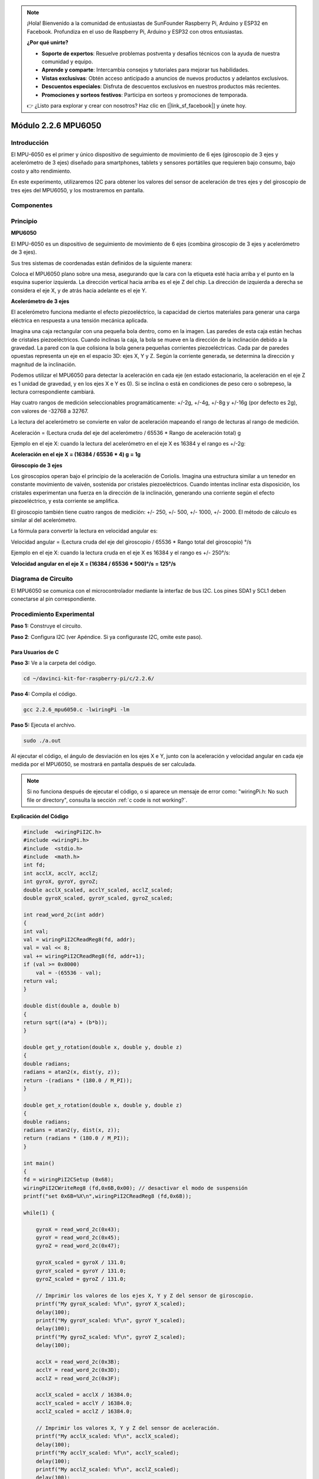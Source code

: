 .. note::

    ¡Hola! Bienvenido a la comunidad de entusiastas de SunFounder Raspberry Pi, Arduino y ESP32 en Facebook. Profundiza en el uso de Raspberry Pi, Arduino y ESP32 con otros entusiastas.

    **¿Por qué unirte?**

    - **Soporte de expertos**: Resuelve problemas postventa y desafíos técnicos con la ayuda de nuestra comunidad y equipo.
    - **Aprende y comparte**: Intercambia consejos y tutoriales para mejorar tus habilidades.
    - **Vistas exclusivas**: Obtén acceso anticipado a anuncios de nuevos productos y adelantos exclusivos.
    - **Descuentos especiales**: Disfruta de descuentos exclusivos en nuestros productos más recientes.
    - **Promociones y sorteos festivos**: Participa en sorteos y promociones de temporada.

    👉 ¿Listo para explorar y crear con nosotros? Haz clic en [|link_sf_facebook|] y únete hoy.

Módulo 2.2.6 MPU6050
======================

Introducción
---------------

El MPU-6050 es el primer y único dispositivo de seguimiento de 
movimiento de 6 ejes (giroscopio de 3 ejes y acelerómetro de 3 ejes) 
diseñado para smartphones, tablets y sensores portátiles que requieren 
bajo consumo, bajo costo y alto rendimiento.

En este experimento, utilizaremos I2C para obtener los valores del sensor 
de aceleración de tres ejes y del giroscopio de tres ejes del MPU6050, y 
los mostraremos en pantalla.

Componentes
--------------

.. image:: img/list_2.2.6.png


Principio
------------

**MPU6050**

El MPU-6050 es un dispositivo de seguimiento de movimiento de 6 ejes 
(combina giroscopio de 3 ejes y acelerómetro de 3 ejes).

Sus tres sistemas de coordenadas están definidos de la siguiente manera:

Coloca el MPU6050 plano sobre una mesa, asegurando que la cara con la 
etiqueta esté hacia arriba y el punto en la esquina superior izquierda. 
La dirección vertical hacia arriba es el eje Z del chip. La dirección de 
izquierda a derecha se considera el eje X, y de atrás hacia adelante es 
el eje Y.

.. image:: img/image223.png


**Acelerómetro de 3 ejes**

El acelerómetro funciona mediante el efecto piezoeléctrico, la capacidad de 
ciertos materiales para generar una carga eléctrica en respuesta a una tensión 
mecánica aplicada.

Imagina una caja rectangular con una pequeña bola dentro, como en la imagen. 
Las paredes de esta caja están hechas de cristales piezoeléctricos. Cuando 
inclinas la caja, la bola se mueve en la dirección de la inclinación debido 
a la gravedad. La pared con la que colisiona la bola genera pequeñas corrientes 
piezoeléctricas. Cada par de paredes opuestas representa un eje en el espacio 
3D: ejes X, Y y Z. Según la corriente generada, se determina la dirección y 
magnitud de la inclinación.

.. image:: img/image224.png

Podemos utilizar el MPU6050 para detectar la aceleración en cada eje (en estado 
estacionario, la aceleración en el eje Z es 1 unidad de gravedad, y en los ejes 
X e Y es 0). Si se inclina o está en condiciones de peso cero o sobrepeso, la 
lectura correspondiente cambiará.

Hay cuatro rangos de medición seleccionables programáticamente: +/-2g, +/-4g, 
+/-8g y +/-16g (por defecto es 2g), con valores de -32768 a 32767.

La lectura del acelerómetro se convierte en valor de aceleración mapeando el 
rango de lecturas al rango de medición.

Aceleración = (Lectura cruda del eje del acelerómetro / 65536 * Rango de aceleración total) g

Ejemplo en el eje X: cuando la lectura del acelerómetro en el eje X es 16384 y el rango es +/-2g:

**Aceleración en el eje X = (16384 / 65536 * 4) g**  **= 1g**

**Giroscopio de 3 ejes**

Los giroscopios operan bajo el principio de la aceleración de Coriolis. 
Imagina una estructura similar a un tenedor en constante movimiento de 
vaivén, sostenida por cristales piezoeléctricos. Cuando intentas inclinar 
esta disposición, los cristales experimentan una fuerza en la dirección de 
la inclinación, generando una corriente según el efecto piezoeléctrico, y 
esta corriente se amplifica.

.. image:: img/image225.png
    :width: 800
    :align: center

El giroscopio también tiene cuatro rangos de medición: +/- 250, +/- 500, +/- 
1000, +/- 2000. El método de cálculo es similar al del acelerómetro.

La fórmula para convertir la lectura en velocidad angular es:

Velocidad angular = (Lectura cruda del eje del giroscopio / 65536 * Rango total 
del giroscopio) °/s

Ejemplo en el eje X: cuando la lectura cruda en el eje X es 16384 y el rango 
es +/- 250°/s:

**Velocidad angular en el eje X = (16384 / 65536 * 500)°/s** **= 125°/s**

Diagrama de Circuito
------------------------

El MPU6050 se comunica con el microcontrolador mediante la interfaz de bus I2C. 
Los pines SDA1 y SCL1 deben conectarse al pin correspondiente.

.. image:: img/image330.png
    :width: 600
    :align: center


Procedimiento Experimental
-------------------------------

**Paso 1:** Construye el circuito.

.. image:: img/image227.png
    :width: 800



**Paso 2**: Configura I2C (ver Apéndice. Si ya configuraste I2C, omite este paso).


Para Usuarios de C
^^^^^^^^^^^^^^^^^^^^^^^^

**Paso 3:** Ve a la carpeta del código.

.. raw:: html

   <run></run>

.. code-block::

    cd ~/davinci-kit-for-raspberry-pi/c/2.2.6/

**Paso 4:** Compila el código.

.. raw:: html

   <run></run>

.. code-block::

    gcc 2.2.6_mpu6050.c -lwiringPi -lm

**Paso 5:** Ejecuta el archivo.

.. raw:: html

   <run></run>

.. code-block::

    sudo ./a.out

Al ejecutar el código, el ángulo de desviación en los ejes X e Y, junto 
con la aceleración y velocidad angular en cada eje medida por el MPU6050, 
se mostrará en pantalla después de ser calculada.

.. note::

    Si no funciona después de ejecutar el código, o si aparece un mensaje de error como: \"wiringPi.h: No such file or directory\", consulta la sección :ref:`c code is not working?`.
**Explicación del Código**

.. code-block:: c

    #include  <wiringPiI2C.h>
    #include <wiringPi.h>
    #include  <stdio.h>
    #include  <math.h>
    int fd;
    int acclX, acclY, acclZ;
    int gyroX, gyroY, gyroZ;
    double acclX_scaled, acclY_scaled, acclZ_scaled;
    double gyroX_scaled, gyroY_scaled, gyroZ_scaled;

    int read_word_2c(int addr)
    {
    int val;
    val = wiringPiI2CReadReg8(fd, addr);
    val = val << 8;
    val += wiringPiI2CReadReg8(fd, addr+1);
    if (val >= 0x8000)
        val = -(65536 - val);
    return val;
    }

    double dist(double a, double b)
    {
    return sqrt((a*a) + (b*b));
    }

    double get_y_rotation(double x, double y, double z)
    {
    double radians;
    radians = atan2(x, dist(y, z));
    return -(radians * (180.0 / M_PI));
    }

    double get_x_rotation(double x, double y, double z)
    {
    double radians;
    radians = atan2(y, dist(x, z));
    return (radians * (180.0 / M_PI));
    }

    int main()
    {
    fd = wiringPiI2CSetup (0x68);
    wiringPiI2CWriteReg8 (fd,0x6B,0x00); // desactivar el modo de suspensión
    printf("set 0x6B=%X\n",wiringPiI2CReadReg8 (fd,0x6B));
    
    while(1) {

        gyroX = read_word_2c(0x43);
        gyroY = read_word_2c(0x45);
        gyroZ = read_word_2c(0x47);

        gyroX_scaled = gyroX / 131.0;
        gyroY_scaled = gyroY / 131.0;
        gyroZ_scaled = gyroZ / 131.0;

        // Imprimir los valores de los ejes X, Y y Z del sensor de giroscopio.
        printf("My gyroX_scaled: %f\n", gyroY X_scaled);
        delay(100);
        printf("My gyroY_scaled: %f\n", gyroY Y_scaled);
        delay(100);
        printf("My gyroZ_scaled: %f\n", gyroY Z_scaled);
        delay(100);

        acclX = read_word_2c(0x3B);
        acclY = read_word_2c(0x3D);
        acclZ = read_word_2c(0x3F);

        acclX_scaled = acclX / 16384.0;
        acclY_scaled = acclY / 16384.0;
        acclZ_scaled = acclZ / 16384.0;
        
        // Imprimir los valores X, Y y Z del sensor de aceleración.
        printf("My acclX_scaled: %f\n", acclX_scaled);
        delay(100);
        printf("My acclY_scaled: %f\n", acclY_scaled);
        delay(100);
        printf("My acclZ_scaled: %f\n", acclZ_scaled);
        delay(100);

        printf("My X rotation: %f\n", get_x_rotation(acclX_scaled, acclY_scaled, acclZ_scaled));
        delay(100);
        printf("My Y rotation: %f\n", get_y_rotation(acclX_scaled, acclY_scaled, acclZ_scaled));
        delay(100);
        
        delay(100);
    }
    return 0;
    }

**Explicación del Código**

.. code-block:: c

    int read_word_2c(int addr)
    {
    int val;
    val = wiringPiI2CReadReg8(fd, addr);
    val = val << 8;
    val += wiringPiI2CReadReg8(fd, addr+1);
    if (val >= 0x8000)
        val = -(65536 - val);
    return val;
    }

Lee los datos del sensor enviados desde el MPU6050.

.. code-block:: c

    double get_y_rotation(double x, double y, double z)
    {
    double radians;
    radians = atan2(x, dist(y, z));
    return -(radians * (180.0 / M_PI));
    }

Obtiene el ángulo de deflexión en el eje Y.

.. code-block:: c

    double get_x_rotation(double x, double y, double z)
    {
    double radians;
    radians = atan2(y, dist(x, z));
    return (radians * (180.0 / M_PI));
    }

Calcula el ángulo de deflexión en el eje X.

.. code-block:: c

    gyroX = read_word_2c(0x43);
    gyroY = read_word_2c(0x45);
    gyroZ = read_word_2c(0x47);

    gyroX_scaled = gyroX / 131.0;
    gyroY_scaled = gyroY / 131.0;
    gyroZ_scaled = gyroZ / 131.0;

    // Imprime los valores de los ejes X, Y y Z del sensor de giroscopio.
    printf("My gyroX_scaled: %f\n", gyroY X_scaled);
    printf("My gyroY_scaled: %f\n", gyroY Y_scaled);
    printf("My gyroZ_scaled: %f\n", gyroY Z_scaled);

Lee los valores de los ejes x, y y z en el sensor de giroscopio, convierte los datos en valores de velocidad angular y luego los imprime.

.. code-block:: c

    acclX = read_word_2c(0x3B);
    acclY = read_word_2c(0x3D);
    acclZ = read_word_2c(0x3F);

    acclX_scaled = acclX / 16384.0;
    acclY_scaled = acclY / 16384.0;
    acclZ_scaled = acclZ / 16384.0;
        
    // Imprime los valores de los ejes X, Y y Z del sensor de aceleración.
    printf("My acclX_scaled: %f\n", acclX_scaled);
    printf("My acclY_scaled: %f\n", acclY_scaled);
    printf("My acclZ_scaled: %f\n", acclZ_scaled);

Lee los valores de los ejes x, y y z en el sensor de aceleración, 
convierte los datos en valores de velocidad de aceleración (unidad 
de gravedad), y luego los imprime.

.. code-block:: c

    printf("My X rotation: %f\n", get_x_rotation(acclX_scaled, acclY_scaled, acclZ_scaled));
    printf("My Y rotation: %f\n", get_y_rotation(acclX_scaled, acclY_scaled, acclZ_scaled));

Imprime los ángulos de deflexión de los ejes x e y.

Para Usuarios de Python
^^^^^^^^^^^^^^^^^^^^^^^^^^^^^

**Paso 3:** Ve a la carpeta del código.

.. raw:: html

   <run></run>

.. code-block::

    cd ~/davinci-kit-for-raspberry-pi/python

**Paso 4:** Ejecuta el archivo ejecutable.

.. raw:: html

   <run></run>

.. code-block::

    sudo python3 2.2.6_mpu6050.py

Con el código en ejecución, el ángulo de deflexión de los ejes x e y, 
así como la aceleración y la velocidad angular en cada eje obtenidos 
por el MPU6050, se mostrarán en la pantalla después de calcularse.

**Código**

.. note::

    Puedes **Modificar/Restablecer/Copiar/Ejecutar/Detener** el código a 
    continuación. Pero antes de hacerlo, debes dirigirte a la ruta del 
    código fuente, como ``davinci-kit-for-raspberry-pi/python``.
    
.. raw:: html

    <run></run>

.. code-block:: python

    import smbus
    import math
    import time

    # Registros de administración de energía
    power_mgmt_1 = 0x6b
    power_mgmt_2 = 0x6c

    def read_byte(adr):
        return bus.read_byte_data(address, adr)

    def read_word(adr):
        high = bus.read_byte_data(address, adr)
        low = bus.read_byte_data(address, adr+1)
        val = (high << 8) + low
        return val

    def read_word_2c(adr):
        val = read_word(adr)
        if (val >= 0x8000):
            return -((65535 - val) + 1)
        else:
            return val

    def dist(a,b):
        return math.sqrt((a*a)+(b*b))

    def get_y_rotation(x,y,z):
        radians = math.atan2(x, dist(y,z))
        return -math.degrees(radians)

    def get_x_rotation(x,y,z):
        radians = math.atan2(y, dist(x,z))
        return math.degrees(radians)


    bus = smbus.SMBus(1) # o bus = smbus.SMBus(1) para placas de la Revisión 2
    address = 0x68       # Este es el valor de la dirección leído mediante el comando i2cdetect

    # Ahora activa el 6050 ya que comienza en modo de suspensión
    bus.write_byte_data(address, power_mgmt_1, 0)

    while True:
        time.sleep(0.1)
        gyro_xout = read_word_2c(0x43)
        gyro_yout = read_word_2c(0x45)
        gyro_zout = read_word_2c(0x47)

        print ("gyro_xout : ", gyro_xout, " scaled: ", (gyro_xout / 131))
        print ("gyro_yout : ", gyro_yout, " scaled: ", (gyro_yout / 131))
        print ("gyro_zout : ", gyro_zout, " scaled: ", (gyro_zout / 131))

        accel_xout = read_word_2c(0x3b)
        accel_yout = read_word_2c(0x3d)
        accel_zout = read_word_2c(0x3f)

        accel_xout_scaled = accel_xout / 16384.0
        accel_yout_scaled = accel_yout / 16384.0
        accel_zout_scaled = accel_zout / 16384.0

        print ("accel_xout: ", accel_xout, " scaled: ", accel_xout_scaled)
        print ("accel_yout: ", accel_yout, " scaled: ", accel_yout_scaled)
        print ("accel_zout: ", accel_zout, " scaled: ", accel_zout_scaled)

        print ("x rotation: " , get_x_rotation(accel_xout_scaled, accel_yout_scaled, accel_zout_scaled))
        print ("y rotation: " , get_y_rotation(accel_xout_scaled, accel_yout_scaled, accel_zout_scaled))

        time.sleep(0.5)

**Explicación del Código**

.. code-block:: python

    def read_word(adr):
        high = bus.read_byte_data(address, adr)
        low = bus.read_byte_data(address, adr+1)
        val = (high << 8) + low
        return val

    def read_word_2c(adr):
        val = read_word(adr)
        if (val >= 0x8000):
            return -((65535 - val) + 1)
        else:
            return val

Lee los datos del sensor enviados desde el MPU6050.

.. code-block:: python

    def get_y_rotation(x,y,z):
        radians = math.atan2(x, dist(y,z))
        return -math.degrees(radians)

Calcula el ángulo de deflexión en el eje y.

.. code-block:: python

    def get_x_rotation(x,y,z):
        radians = math.atan2(y, dist(x,z))
        return math.degrees(radians)

Calcula el ángulo de deflexión en el eje x.

.. code-block:: python

    gyro_xout = read_word_2c(0x43)
    gyro_yout = read_word_2c(0x45)
    gyro_zout = read_word_2c(0x47)

    print ("gyro_xout : ", gyro_xout, " scaled: ", (gyro_xout / 131))
    print ("gyro_yout : ", gyro_yout, " scaled: ", (gyro_yout / 131))
    print ("gyro_zout : ", gyro_zout, " scaled: ", (gyro_zout / 131))

Lee los valores de los ejes x, y y z en el sensor de giroscopio, convierte 
los datos en valores de velocidad angular y luego los imprime.

.. code-block:: python

    accel_xout = read_word_2c(0x3b)
    accel_yout = read_word_2c(0x3d)
    accel_zout = read_word_2c(0x3f)

    accel_xout_scaled = accel_xout / 16384.0
    accel_yout_scaled = accel_yout / 16384.0
    accel_zout_scaled = accel_zout / 16384.0

    print ("accel_xout: ", accel_xout, " scaled: ", accel_xout_scaled)
    print ("accel_yout: ", accel_yout, " scaled: ", accel_yout_scaled)
    print ("accel_zout: ", accel_zout, " scaled: ", accel_zout_scaled)

Lee los valores de los ejes x, y y z en el sensor de aceleración, 
convierte los datos en valores de velocidad de aceleración (unidad 
de gravedad) y luego los imprime.

.. code-block:: python

    print ("x rotation: " , get_x_rotation(accel_xout_scaled, accel_yout_scaled, accel_zout_scaled))
    print ("y rotation: " , get_y_rotation(accel_xout_scaled, accel_yout_scaled, accel_zout_scaled))

Imprime los ángulos de deflexión de los ejes x e y.

Imagen del Fenómeno
----------------------

.. image:: img/image228.jpeg
